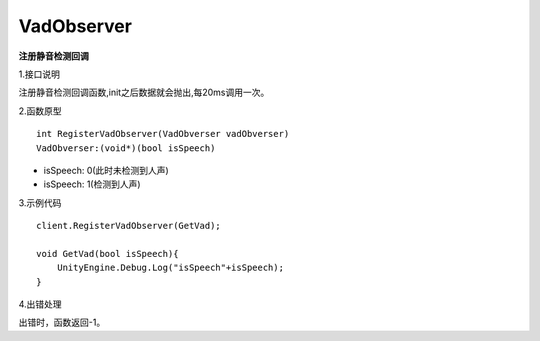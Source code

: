 VadObserver
===========
**注册静音检测回调**

1.接口说明

注册静音检测回调函数,init之后数据就会抛出,每20ms调用一次。

2.函数原型
::
    int RegisterVadObserver(VadObverser vadObverser)
    VadObverser:(void*)(bool isSpeech)

- isSpeech: 0(此时未检测到人声)
- isSpeech: 1(检测到人声)


3.示例代码
::
    client.RegisterVadObserver(GetVad);
    
    void GetVad(bool isSpeech){
        UnityEngine.Debug.Log("isSpeech"+isSpeech);
    }    

4.出错处理

出错时，函数返回-1。